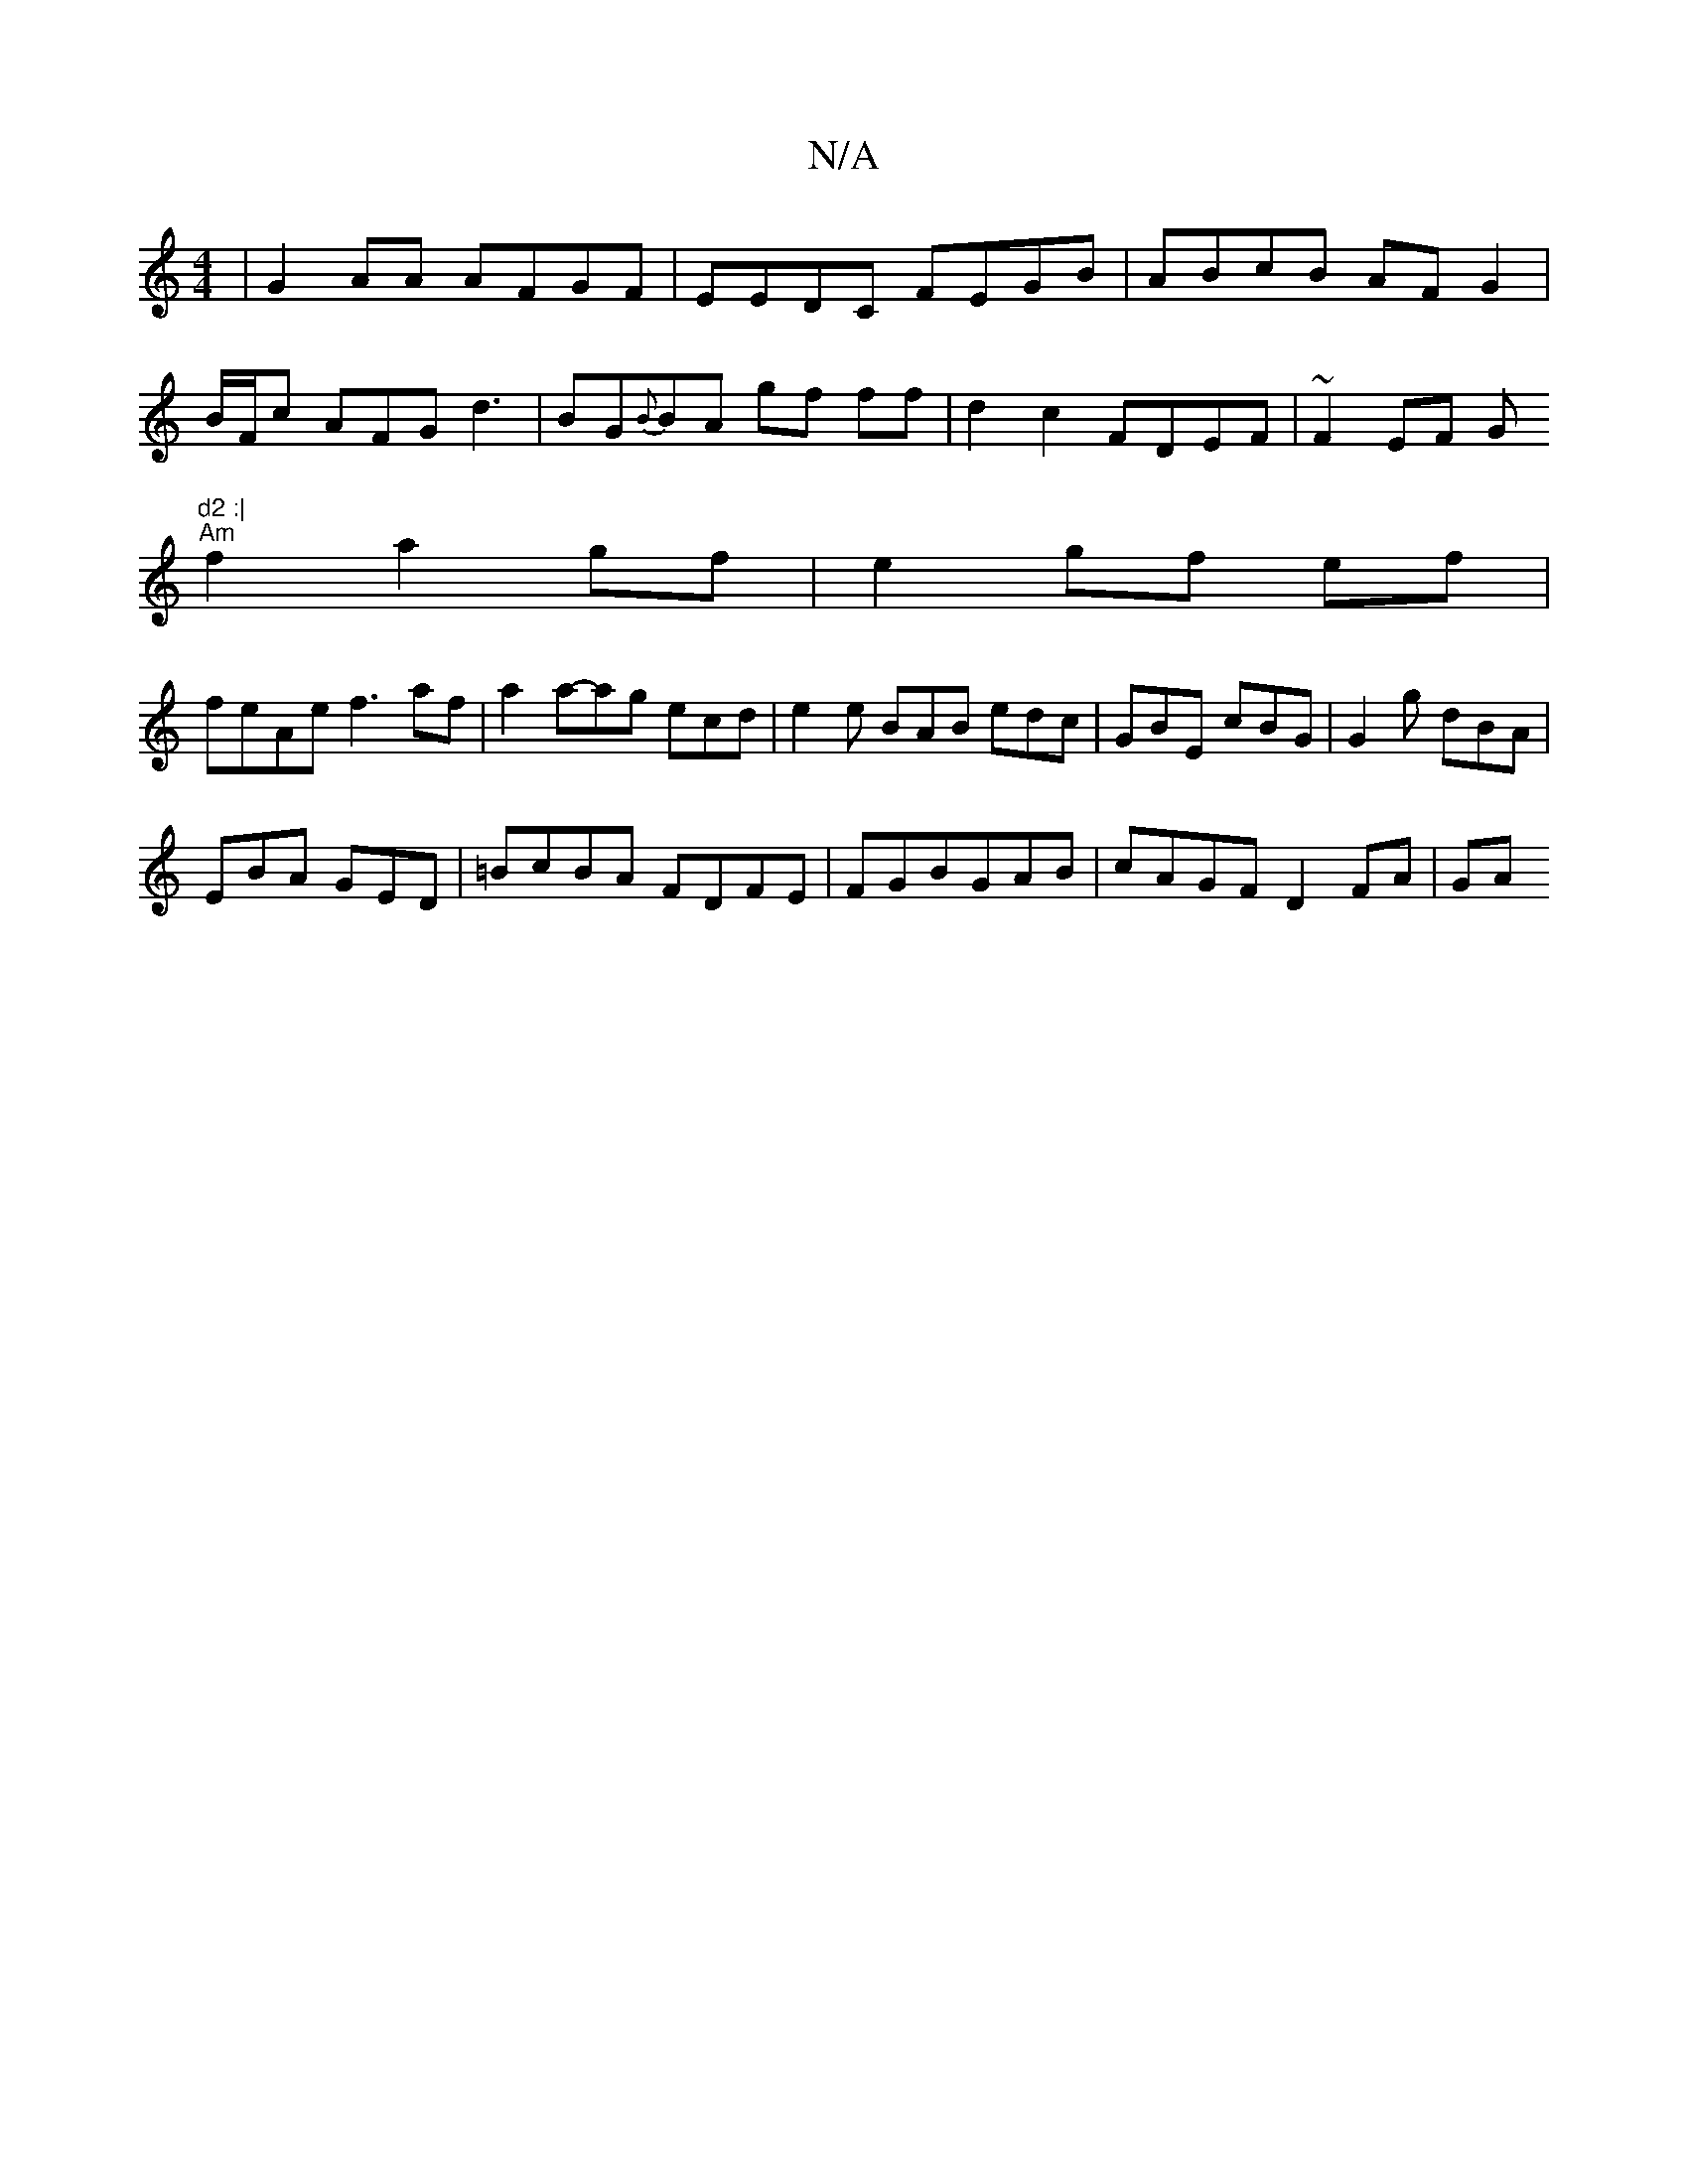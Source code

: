 X:1
T:N/A
M:4/4
R:N/A
K:Cmajor
 | G2 AA AFGF|EEDC FEGB|ABcB AFG2|
B/F/c AFG d3|BG{B}BA gf ff|d2c2 FDEF|~F2EF (3G"d2 :|
"Am"f2 a2gf|e2 gf ef|
feAe f3af|a2a-ag ecd|e2e BAB edc|GBE cBG|G2g dBA|
EBA GED|=BcBA FDFE|FGBGAB | cAGF D2FA|GA